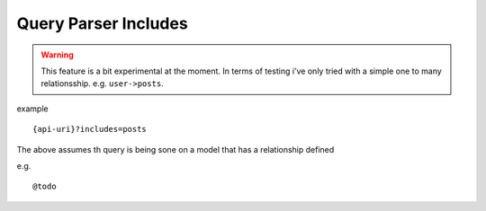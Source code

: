 Query Parser Includes
=====================

.. warning:: This feature is a bit experimental at the moment. In terms of testing i've only tried with a simple one to many relationsship. e.g. ``user->posts``.

example

::

    {api-uri}?includes=posts

The above assumes th query is being sone on a model that has a relationship defined

e.g.

::

@todo


